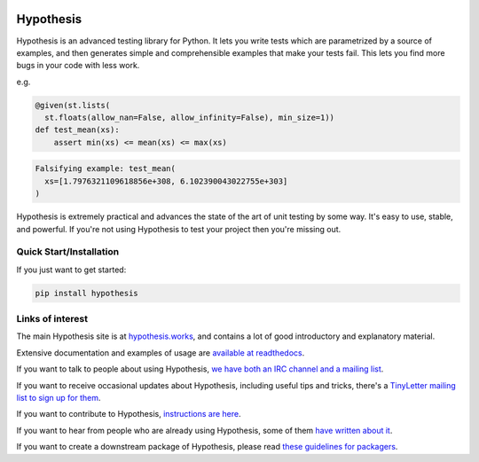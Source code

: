 |Build Status|

.. |Build Status| image:: https://travis-ci.org/DRMacIver/hypothesis.svg
   :target: https://travis-ci.org/DRMacIver/hypothesis

==========
Hypothesis
==========

Hypothesis is an advanced testing library for Python. It lets you write tests which
are parametrized by a source of examples, and then generates simple and comprehensible
examples that make your tests fail. This lets you find more bugs in your code with less
work.

e.g.

.. code-block:: python

  @given(st.lists(
    st.floats(allow_nan=False, allow_infinity=False), min_size=1))
  def test_mean(xs):
      assert min(xs) <= mean(xs) <= max(xs)

.. code-block::

  Falsifying example: test_mean(
    xs=[1.7976321109618856e+308, 6.102390043022755e+303]
  )

Hypothesis is extremely practical and advances the state of the art of
unit testing by some way. It's easy to use, stable, and powerful. If
you're not using Hypothesis to test your project then you're missing out.

------------------------
Quick Start/Installation
------------------------
If you just want to get started:

.. code-block::

  pip install hypothesis


-----------------
Links of interest
-----------------

The main Hypothesis site is at `hypothesis.works <http://hypothesis.works>`_, and contains a lot
of good introductory and explanatory material.

Extensive documentation and examples of usage are `available at readthedocs <https://hypothesis.readthedocs.io/en/master/>`_.

If you want to talk to people about using Hypothesis, `we have both an IRC channel
and a mailing list <https://hypothesis.readthedocs.io/en/latest/community.html>`_.

If you want to receive occasional updates about Hypothesis, including useful tips and tricks, there's a
`TinyLetter mailing list to sign up for them <http://tinyletter.com/DRMacIver/>`_.

If you want to contribute to Hypothesis, `instructions are here <https://github.com/HypothesisWorks/hypothesis-python/blob/master/CONTRIBUTING.rst>`_.

If you want to hear from people who are already using Hypothesis, some of them `have written
about it <https://hypothesis.readthedocs.io/en/latest/endorsements.html>`_.

If you want to create a downstream package of Hypothesis, please read `these guidelines for packagers <https://hypothesis.readthedocs.io/en/latest/packaging.html>`_.
